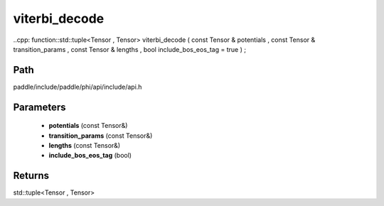 .. _en_api_paddle_experimental_viterbi_decode:

viterbi_decode
-------------------------------

..cpp: function::std::tuple<Tensor , Tensor> viterbi_decode ( const Tensor & potentials , const Tensor & transition_params , const Tensor & lengths , bool include_bos_eos_tag = true ) ;


Path
:::::::::::::::::::::
paddle/include/paddle/phi/api/include/api.h

Parameters
:::::::::::::::::::::
	- **potentials** (const Tensor&)
	- **transition_params** (const Tensor&)
	- **lengths** (const Tensor&)
	- **include_bos_eos_tag** (bool)

Returns
:::::::::::::::::::::
std::tuple<Tensor , Tensor>
